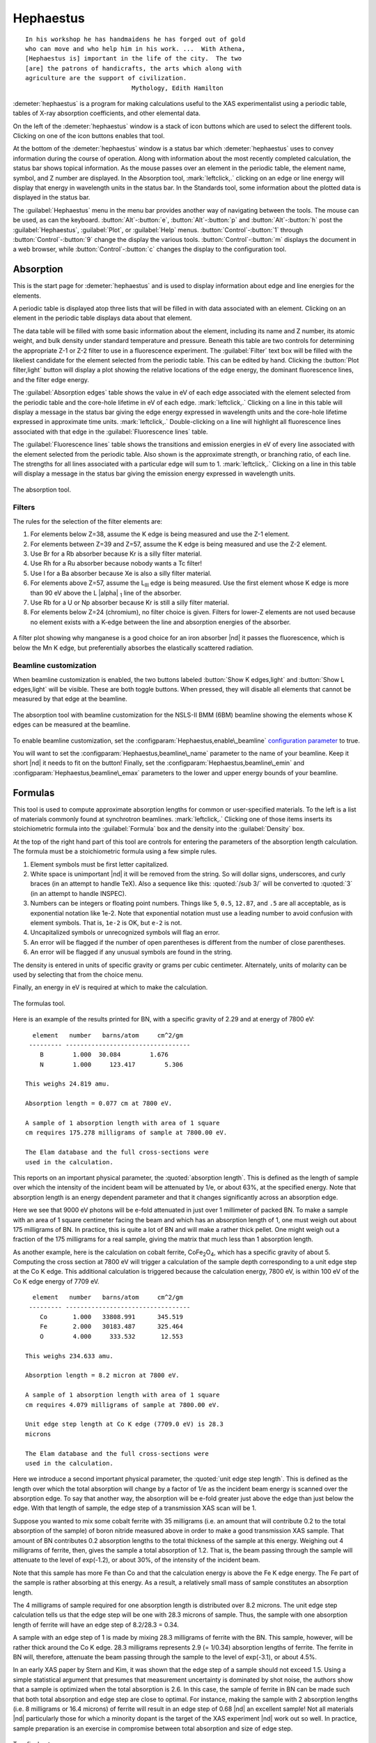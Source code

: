 ..
   Athena document is copyright 2016 Bruce Ravel and released under
   The Creative Commons Attribution-ShareAlike License
   http://creativecommons.org/licenses/by-sa/3.0/

Hephaestus
==========


::

        In his workshop he has handmaidens he has forged out of gold
        who can move and who help him in his work. ...  With Athena,
        [Hephaestus is] important in the life of the city.  The two
        [are] the patrons of handicrafts, the arts which along with
        agriculture are the support of civilization.
                                     Mythology, Edith Hamilton

:demeter:`hephaestus` is a program for making calculations useful to the XAS
experimentalist using a periodic table, tables of X-ray absorption
coefficients, and other elemental data.

On the left of the :demeter:`hephaestus` window is a stack of icon
buttons which are used to select the different tools.  Clicking on one
of the icon buttons enables that tool.

At the bottom of the :demeter:`hephaestus` window is a status bar
which :demeter:`hephaestus` uses to convey information during the
course of operation.  Along with information about the most recently
completed calculation, the status bar shows topical information. As
the mouse passes over an element in the periodic table, the element
name, symbol, and Z number are displayed.  In the Absorption tool,
:mark:`leftclick,.` clicking on an edge or line energy will display
that energy in wavelength units in the status bar.  In the Standards
tool, some information about the plotted data is displayed in the
status bar.

The :guilabel:`Hephaestus` menu in the menu bar provides another way
of navigating between the tools. The mouse can be used, as can the
keyboard. :button:`Alt`-:button:`e`, :button:`Alt`-:button:`p` and
:button:`Alt`-:button:`h` post the :guilabel:`Hephaestus`, :guilabel:`Plot`,
or :guilabel:`Help` menus. :button:`Control`-:button:`1` through
:button:`Control`-:button:`9` change the display the various
tools. :button:`Control`-:button:`m` displays the document in a web browser,
while :button:`Control`-:button:`c` changes the display to the configuration
tool.



Absorption
----------

This is the start page for :demeter:`hephaestus` and is used to
display information about edge and line energies for the elements.

A periodic table is displayed atop three lists that will be filled in
with data associated with an element. Clicking on an element in the
periodic table displays data about that element.

The data table will be filled with some basic information about the
element, including its name and Z number, its atomic weight, and bulk
density under standard temperature and pressure. Beneath this table
are two controls for determining the appropriate Z-1 or Z-2 filter to
use in a fluorescence experiment. The :guilabel:`Filter` text box will
be filled with the likeliest candidate for the element selected from
the periodic table.  This can be edited by hand. Clicking the
:button:`Plot filter,light` button will display a plot showing the
relative locations of the edge energy, the dominant fluorescence
lines, and the filter edge energy.

The :guilabel:`Absorption edges` table shows the value in eV of each
edge associated with the element selected from the periodic table and
the core-hole lifetime in eV of each edge.  :mark:`leftclick,.`
Clicking on a line in this table will display a message in the status
bar giving the edge energy expressed in wavelength units and the
core-hole lifetime expressed in approximate time units.
:mark:`leftclick,.` Double-clicking on a line will highlight all
fluorescence lines associated with that edge in the
:guilabel:`Fluorescence lines` table.

The :guilabel:`Fluorescence lines` table shows the transitions and
emission energies in eV of every line associated with the element
selected from the periodic table.  Also shown is the approximate
strength, or branching ratio, of each line.  The strengths for all
lines associated with a particular edge will sum to 1.
:mark:`leftclick,.` Clicking on a line in this table will display a
message in the status bar giving the emission energy expressed in
wavelength units.

.. _fig-hephabsorption:
.. figure:: ../_images/Hephaestus_absorption.png
   :target: _images/Hephaestus_absorption.png
   :align: center

   The absorption tool.




Filters
~~~~~~~

The rules for the selection of the filter elements are:

#. For elements below Z=38, assume the K edge is being measured and use
   the Z-1 element.

#. For elements between Z=39 and Z=57, assume the K edge is being
   measured and use the Z-2 element.

#. Use Br for a Rb absorber because Kr is a silly filter material.

#. Use Rh for a Ru absorber because nobody wants a Tc filter!

#. Use I for a Ba absorber because Xe is also a silly filter material.

#. For elements above Z=57, assume the L\ :sub:`III` edge is being
   measured. Use the first element whose K edge is more than 90 eV
   above the L |alpha| :sub:`1` line of the absorber.

#. Use Rb for a U or Np absorber because Kr is still a silly filter
   material.

#. For elements below Z=24 (chromium), no filter choice is given.
   Filters for lower-Z elements are not used because no element exists
   with a K-edge between the line and absorption energies of the
   absorber.

.. _fig-hephfilterplot:   
.. figure:: ../_images/Hephaestus_filterplot.png
   :target: _images/Hephaestus_filterplot.png
   :align: center

   A filter plot showing why manganese is a good choice for an iron
   absorber |nd| it passes the fluorescence, which is below the Mn K edge, but
   preferentially absorbes the elastically scattered radiation.


Beamline customization
~~~~~~~~~~~~~~~~~~~~~~

When beamline customization is enabled, the two buttons labeled
:button:`Show K edges,light` and :button:`Show L edges,light` will be
visible. These are both toggle buttons. When pressed, they will
disable all elements that cannot be measured by that edge at the
beamline.

.. _fig-hephbeamline:
.. figure:: ../_images/Hephaestus_beamline.png
   :target: _images/Hephaestus_beamline.png
   :align: center

   The absorption tool with beamline customization for the NSLS-II BMM
   (6BM) beamline showing the elements whose K edges can be measured at the
   beamline.

To enable beamline customization, set the
:configparam:`Hephaestus,enable\_beamline` `configuration parameter
<other/prefs.html>`__ to true.

You will want to set the :configparam:`Hephaestus,beamline\_name`
parameter to the name of your beamline. Keep it short |nd| it needs to
fit on the button!  Finally, set the
:configparam:`Hephaestus,beamline\_emin` and
:configparam:`Hephaestus,beamline\_emax` parameters to the lower and
upper energy bounds of your beamline.


Formulas
--------

This tool is used to compute approximate absorption lengths for common
or user-specified materials.  To the left is a list of materials
commonly found at synchrotron beamlines.  :mark:`leftclick,.`
Clicking one of those items inserts its stoichiometric formula into
the :guilabel:`Formula` box and the density into the
:guilabel:`Density` box.

At the top of the right hand part of this tool are controls for entering
the parameters of the absorption length calculation. The formula must be
a stoichiometric formula using a few simple rules.

#. Element symbols must be first letter capitalized.

#. White space is unimportant |nd| it will be removed from the string. So
   will dollar signs, underscores, and curly braces (in an attempt to
   handle TeX). Also a sequence like this: :quoted:`/sub 3/` will be converted
   to :quoted:`3` (in an attempt to handle INSPEC).

#. Numbers can be integers or floating point numbers. Things like
   ``5``, ``0.5``, ``12.87``, and ``.5`` are all acceptable, as is
   exponential notation like 1e-2. Note that exponential notation must
   use a leading number to avoid confusion with element symbols. That
   is, ``1e-2`` is OK, but ``e-2`` is not.

#. Uncapitalized symbols or unrecognized symbols will flag an error.

#. An error will be flagged if the number of open parentheses is
   different from the number of close parentheses.

#. An error will be flagged if any unusual symbols are found in the
   string.

The density is entered in units of specific gravity or grams per cubic
centimeter. Alternately, units of molarity can be used by selecting that
from the choice menu.

Finally, an energy in eV is required at which to make the calculation.


.. _fig-hephformulas:
.. figure:: ../_images/Hephaestus_formulas.png
   :target: _images/Hephaestus_formulas.png
   :align: center

   The formulas tool.

Here is an example of the results printed for BN, with a specific
gravity of 2.29 and at energy of 7800 eV:

::

          element   number   barns/atom     cm^2/gm
         --------- ----------------------------------
            B        1.000  30.084        1.676
            N        1.000     123.417        5.306
        
        This weighs 24.819 amu.
        
        Absorption length = 0.077 cm at 7800 eV.
        
        A sample of 1 absorption length with area of 1 square
        cm requires 175.278 milligrams of sample at 7800.00 eV.
        
        The Elam database and the full cross-sections were
        used in the calculation.

This reports on an important physical parameter, the
:quoted:`absorption length`. This is defined as the length of sample
over which the intensity of the incident beam will be attenuated by
1/e, or about 63%, at the specified energy. Note that absorption
length is an energy dependent parameter and that it changes
significantly across an absorption edge.

Here we see that 9000 eV photons will be e-fold attenuated in just over
1 millimeter of packed BN. To make a sample with an area of 1 square
centimeter facing the beam and which has an absorption length of 1, one
must weigh out about 175 milligrams of BN. In practice, this is quite a
lot of BN and will make a rather thick pellet. One might weigh out a
fraction of the 175 milligrams for a real sample, giving the matrix that
much less than 1 absorption length.

As another example, here is the calculation on cobalt ferrite, CoFe\
:sub:`2`\ O\ :sub:`4`, which has a specific gravity of
about 5. Computing the cross section at 7800 eV will trigger a
calculation of the sample depth corresponding to a unit edge step at
the Co K edge. This additional calculation is triggered because the
calculation energy, 7800 eV, is within 100 eV of the Co K edge energy
of 7709 eV.

::

          element   number   barns/atom     cm^2/gm
         --------- ----------------------------------
            Co       1.000   33808.991      345.519
            Fe       2.000   30183.487      325.464
            O        4.000     333.532       12.553
        
        This weighs 234.633 amu.
        
        Absorption length = 8.2 micron at 7800 eV.
        
        A sample of 1 absorption length with area of 1 square
        cm requires 4.079 milligrams of sample at 7800.00 eV.
        
        Unit edge step length at Co K edge (7709.0 eV) is 28.3
        microns
        
        The Elam database and the full cross-sections were
        used in the calculation.

Here we introduce a second important physical parameter, the
:quoted:`unit edge step length`. This is defined as the length over
which the total absorption will change by a factor of 1/e as the
incident beam energy is scanned over the absorption edge. To say that
another way, the absorption will be e-fold greater just above the edge
than just below the edge. With that length of sample, the edge step of
a transmission XAS scan will be 1.

Suppose you wanted to mix some cobalt ferrite with 35 milligrams (i.e.
an amount that will contribute 0.2 to the total absorption of the
sample) of boron nitride measured above in order to make a good
transmission XAS sample. That amount of BN contributes 0.2 absorption
lengths to the total thickness of the sample at this energy. Weighing
out 4 milligrams of ferrite, then, gives the sample a total absorption
of 1.2. That is, the beam passing through the sample will attenuate to
the level of exp(-1.2), or about 30%, of the intensity of the incident
beam.

Note that this sample has more Fe than Co and that the calculation
energy is above the Fe K edge energy. The Fe part of the sample is
rather absorbing at this energy. As a result, a relatively small mass of
sample constitutes an absorption length.

The 4 milligrams of sample required for one absorption length is
distributed over 8.2 microns. The unit edge step calculation tells us
that the edge step will be one with 28.3 microns of sample. Thus, the
sample with one absorption length of ferrite will have an edge step of
8.2/28.3 = 0.34.

A sample with an edge step of 1 is made by mixing 28.3 milligrams of
ferrite with the BN. This sample, however, will be rather thick around
the Co K edge. 28.3 milligrams represents 2.9 (= 1/0.34) absorption
lengths of ferrite. The ferrite in BN will, therefore, attenuate the
beam passing through the sample to the level of exp(-3.1), or about
4.5%.

In an early XAS paper by Stern and Kim, it was shown that the
edge step of a sample should not exceed 1.5. Using a simple
statistical argument that presumes that measurement uncertainty is
dominated by shot noise, the authors show that a sample is optimized
when the total absorption is 2.6. In this case, the sample of ferrite
in BN can be made such that both total absorption and edge step are
close to optimal. For instance, making the sample with 2 absorption
lengths (i.e. 8 milligrams or 16.4 microns) of ferrite will result in
an edge step of 0.68 |nd| an excellent sample! Not all materials |nd|
particularly those for which a minority dopant is the target of the
XAS experiment |nd| work out so well. In practice, sample preparation is
an exercise in compromise between total absorption and size of edge
step.

    .. bibliography:: athena.bib
       :filter: author % "Stern" and year == "1981"
       :list: bullet


Two final notes:

#. The calculation of absorption length in units of length, in this case
   8.2 microns, is another useful metric for high quality sample
   preparation. To mix ferrite powder with BN to obtain a nicely
   homogeneous sample, it is necessary that the ferrite powder be
   composed of grains that are small compared to the absorption length.
   In this, you would want micron-sized or smaller grains. Note that a
   stack of laboratory metal meshes are not adequate for separating out
   powders for this sample. A 400 mesh |nd| usually the finest one in a
   common stack of sieves |nd| has openings of 37 microns. That is vastly
   too large for your ferrite XAS samples!

#. Transmission XAS samples are often made with 10s of milligrams of
   material. That is true for the example given above and, indeed, for
   many materials science problems. 10s of milligrams of sample is a
   very small quantity. That material must be distributed in the beam
   uniformly and packaged in a manner that can be readily handled.
   What's more, the sample may need to survive placement in a cryostat,
   a furnace, or some other in situ environment. In the example given
   above, reference is made to boron nitride. BN is often used a sample
   matrix by mixing the sample thoroughly in the BN and pressing the
   mixed powders into a pellet using a hydrolic press. This results in a
   sample which is thick enough to manage by hand and sturdy enough for
   a cryostat or furnace. Other materials are commonly used for this
   purpose, such as graphite, polyethylene glycol, and sucrose.

Ion Chambers
------------

This tool is used to determine appropriate contents of ion chambers at a
given energy. The calculation requires several parameters, including

#. The length in centimeters of the ion chamber. This can be selected
   from a list of common lengths or supplied by the user.

#. The relative fractions of two gasses mixed together in the ion
   chambers. Each can be selected from a list which includes
   :guilabel:`H2`, :guilabel:`N2`, :guilabel:`Ar`, :guilabel:`Ne`,
   :guilabel:`Kr`, and :guilabel:`Xe`.

#. The pressure of the gas inside the ion chamber, in Torr. Atmospheric
   pressure is 760 Torr.

The percentage absorbed by the ion chamber will usually auto-update as
you change the parameters. Clicking the :button:`Compute,light` button
forces an update. Clicking the :button:`Reset,light` button returns all
the parameters to their initial values.

As a rule of thumb, 10% is a good amount of absorption for the I\
:sub:`0` chamber. This will allow for a good measurement of incidence
flux while leaving most photons for the rest of the measurement. 66
percent is a good amount for the I\ :sub:`t`, I\ :sub:`r`, and I\
:sub:`f` chambers. This distributes the absorption over the entire
length of the ion chamber. In the case of I\ :sub:`t`, this leaves
enough photons passing through to the reference chamber to allow for a
reasonable measurement on I\ :sub:`r`.

If you know the amplifier gain and voltage signal coming from your
current-to-voltage amplifier (such as a Keithley 427 or 428),
specifying these will compute a crude calculation of photon flux
incident upon the chamber.

::

               e * energy * flux * gain
          V = --------------------------
                  IonizationEnergy

The ionization energy is about 32 volts for most gasses and the electron
charge ``e`` is about 1.6 |times| 10\ :sup:`-19` Coulombs.

.. _fig-hephion:
.. figure:: ../_images/Hephaestus_ionchambers.png
   :target: _images/Hephaestus_ionchambers.png
   :align: center

   The ion chambers tool.


Data
----

This tool is used to display a number of useful physical and chemical
properties of the elements. Selecting an element from the periodic table
will fill in a table with the data for that element.

Beneath the periodic table is a tabbed notebook. Each tab contains a
different data table. The :guilabel:`Elemental data` tab contains a
variety of general information. The :guilabel:`Ionic radii` tab
contains the Shannon ionic radii. The :guilabel:`Neutron data` tab
contains data on thermal neutron scattering lengths and cross sections
for the major isotopes.

.. _fig-hephdata:
.. figure:: ../_images/Hephaestus_data.png
   :target: _images/Hephaestus_data.png
   :align: center

   The data tool.


**General data**
    Swiped from http://edu.kde.org/kalzium/
**Mossbauer data**
    List of Mossbauer active isotopes is from http://mossbauer.org,
    which used to be a site about Mossbauer spectroscopy but now seems 
    to be a unmaintained science news site.  `Wikipedia
    <https://en.wikipedia.org/wiki/M%C3%B6ssbauer_spectroscopy>`_ has  
    a nice periodic table of <ossbauer active elements and Darby Dyer
    keeps `a lovely page about Mossbauer <http://serc.carleton.edu/research_education/geochemsheets/techniques/mossbauer.html>`_.
**Ionic radii**
    .. bibliography:: athena.bib
       :filter: author % "Shannon"
       :list: bullet

    Conversion of data to JSON at `Electronic Table of Shannon Ionic
    Radii, J. David Van Horn, 2001, downloaded
    10/13/2015. <http://v.web.umkc.edu/vanhornj/shannonradii.htm>`__
**Neutron data**
    .. bibliography:: athena.bib
       :filter: author % "Sears"
       :list: bullet

    See also https://www.ncnr.nist.gov/resources/n-lengths/list.html 
    Scattering lengths are in femtometers, cross sections are in barns
    (10E-24 cm), scattering lengths and cross sections in parenthesis
    are uncertainties, and for radioisotopes the half-life is given
    instead of the natural abundance.


Transitions
-----------

This tool displays a non-interactive chart explaining the transitions
for each of the emission lines. The initial and final states for each
named K and L transition is shown. The chart follows Figure 1.1 in the
`Center for X-Ray Optics X-Ray Data Booklet
<http://cxro.lbl.gov/x-ray-data-booklet>`_ .

.. _fig-hephtransitions:
.. figure:: ../_images/Hephaestus_transitions.png
   :target: _images/Hephaestus_transitions.png
   :align: center

   The transitions tool.



Edge Finder
-----------

This tool displays a table, ordered by increasing edge energy, of all
edge energies on the periodic table. The table also shows the edge
energies in wavelength units and the core-hole lifetimes.

The purpose of this tool is to aid in identifying edges observed
during measurements. To search the list, enter an energy in the text
box on the right and click :button:`Search,light` (or hit
:button:`Return`). The list will be recentered around that
energy. Hopefully this will help you identify the mysterious feature
in your measured data!

You can also search for edges at the second or third harmonic of the
energy. This can be useful in the case of poor harmonic rejection in the
incident beam and the excitation of a much higher energy edge.

.. _fig-hephedgefinder:
.. figure:: ../_images/Hephaestus_edgefinder.png
   :target: _images/Hephaestus_edgefinder.png
   :align: center

   The edge finder tool.



Line Finder
-----------

This tool displays a table, ordered by increasing emission energy, of
all emission line energies on the periodic table. The table also shows
the emission energies in wavelength units and the strength (or branching
ratio) of each line relative to the other lines arising from the same
absorption edge.

The purpose of this tool is to aid in identifying emission lines
observed during measurements. To search the list, enter an energy in
the text box on the right and click :button:`Search,light` (or hit
:button:`Return`). The list will be recentered around that
energy. Hopefully this will help you identify the mysterious line in
your fluorescence data!

.. _fig-hephlinefinder:
.. figure:: ../_images/Hephaestus_linefinder.png
   :target: _images/Hephaestus_linefinder.png
   :align: center

   The line finder tool.



Standards
---------

Demeter is distributed with a small library of data on standard
materials. These XANES spectra can be access via this tool. You will
find that this library is quite tiny at this time. The hope is that a
future effort in an XAS standards library will take off. When that
happens, this will be :demeter:`hephaestus`'s interface to that effort.

Clicking on an element in the periodic table displays a list of all the
standards in the library measured for that element. The disabled
elements in the periodic table are ones for which the library has no
entries.

The XANES data can be plotted as normalized |mu| (E) or as the derivative
of |mu| (E). The data present have all been annotated so that interesting
points are marked on the plots.

The :button:`Save,light` button will prompt for a file name and save the
|mu| (E) data to a file.

One point of this tool is to make obsolete the :quoted:`Reference Spectra`
printout from EXAFS Materials that is found at many beamlines.
http://exafsmaterials.com/Ref_Spectra_0.4MB.pdf

.. _fig-hephstandards:
.. figure:: ../_images/Hephaestus_standards.png
   :target: _images/Hephaestus_standards.png
   :align: center

   The standards tool.

.. _fig-hephstandardsplot:
.. figure:: ../_images/Hephaestus_standards_plot.png
   :target: _images/Hephaestus_standards_plot.png
   :align: center

   An anotated standards plot for manganese oxalate.



F' and F"
---------

This tool plots the complex anomalous scattering data from the
Cromer-Liberman tables as a function of energy. The start and end
energies for the plot are entered, as well as the energy grid spacing.
When an element is selected from the periodic table, it's f' and f"
values are plotted.

Anomalous scattering for elements can be plotted alone or over-plotted
with other elements. You can also select to plot either f', f", or both.

The f' and f" data can be saved to a file.


.. _fig-hephf1f2:
.. figure:: ../_images/Hephaestus_f1f2.png
   :target: _images/Hephaestus_f1f2.png
   :align: center

   The f' and f" tool.
	   
.. _fig-hephf1f2plot:
.. figure:: ../_images/Hephaestus_f1f2_plot.png
   :target: _images/Hephaestus_f1f2_plot.png
   :align: center

   An f' and f" plot for vanadium.



Preferences
-----------

The behavior of :demeter:`hephaestus` can be configured via the
preferences tool.  This uses the same preferences tool as
:demeter:`athena` and :demeter:`artemis`, although only those
preference groups relevant to :demeter:`hephaestus` and to plotting
are presented.

:mark:`leftclick,.` Click on a group in the :guilabel:`Parameters`
list to open a group.  :mark:`leftclick,.` Click on a parameter to
display it in the controls on the right.  You will be given controls
appropriate to each parameter's data type for setting the parameter
value.  The :button:`Your value,light` and :button:`Demeter's
value,light` buttons can be used to restore a parameter's value.  A
description of the displayed parameter will be written in the large
text box.

Parameters can be applied for the current session or applied and saved
to your configuration file.


Credits
-------

- The layout of :demeter:`hephaestus` |nd| with its button bar on the
  left side which changes the mode of the main part of the program
  |nd| was inspired by the personal information management program I
  use on my KDE systems, Kontact. I found it effective so I swiped it
  for this program.

- The pictures used on the buttons were cropped from images I found
  using Google. The picture of the ion chamber is from the Advanced
  Designed Consulting web site. Their ion chambers are quite
  nice. The edge finder icon was swiped from the find.png icon in the
  kid's icon theme for KDE. The line finder icon is from a web page
  by the Alberta Synchrotron Institute and depicts a fluorescence map
  of some rock.  The documentation icon was found under a Creative
  Commons license at http://battellemedia.com/archives/001952.php

- The formulas utility owes much to Gerry Roe, who pointed out a bug,
  and Erik Gullikson, whose similar utility on the web set me
  straight.

- The ion chamber and edge finder utilities were inspired by the
  similar utilities in the data acquisition program by Lars Fuerenlid
  and Johnny Kirkland that was widely used at NSLS. Lars and Johnny
  seem to have a deeper love of pastel than do I.

- The electronic transitions chart was created from scratch but
  slavishly following Figure 1.1 in the 
  `Center for X-Ray Optics X-Ray Data Booklet
  <http://cxro.lbl.gov/x-ray-data-booklet>`_ .

- :demeter:`hephaestus` makes use of several things from
  http://www.cpan.org

- And, of course, the users of my various software efforts deserve all
  the credit for kind praise and useful feedback over these many
  years.

The absorption data resources all have literature references.

**The Elam tables**
    .. bibliography:: athena.bib
       :filter: author % "Elam"
       :list: bullet

    This is the source of data for the edge and line finders and for
    the filter plot.
    
**The McMaster tables**
    .. bibliography:: athena.bib
       :filter: author % "McMaster"
       :list: bullet

    These data were originally compiled in machine readable form by
    Pathikrit Bandyopadhyay.

**The Henke tables**
    .. bibliography:: athena.bib
       :filter: author % "Henke"
       :list: bullet

    The data is available at
    http://www-cxro.lbl.gov/optical_constants.

**The Chantler tables**
    .. bibliography:: athena.bib
       :filter: author % "Chantler" and year == "1995"
       :list: bullet

    The data files can be found at
    http://physics.nist.gov/PhysRefData/FFast/html/form.html

**The Cromer-Liberman tables**
    .. bibliography:: athena.bib
       :filter: author % "Brennan"
       :list: bullet

**The Shaltout tables**
    .. bibliography:: athena.bib
       :filter: author % "Shaltout"
       :list: bullet



Bugs and limitations
--------------------

Every calculation at high energy is inaccurate in :demeter:`hephaestus`.
Xray::Absorption does not correctly handle the mass-energy absorption
coefficients at high energy, although the ion chamber utility does
attempt a (very) crude correction.

More types of information can be added to the chemical data utility. If
there is something you would like to see, you should send the data in an
easily readable format (i.e. plain text is lovely). Merely suggesting
new data types is unlikely to have any effect. Supplying the data is
highly likely to have an effect.

My wish list includes:

- auger/fluorescence branching ratios in the Data utility
- a tool for approximating the energy response of a flat mirror, like
  `this <http://henke.lbl.gov/optical_constants/layer2.html>`_ or
  `that <http://henke.lbl.gov/optical_constants/bilayer.html>`_
- providing the Berger/Hubble XCOM tables and :demeter:`feff`'s optical
  calculations as data resources.

    .. bibliography:: athena.bib
       :filter: author % "Berger" or author % "Prange"
       :list: bullet
